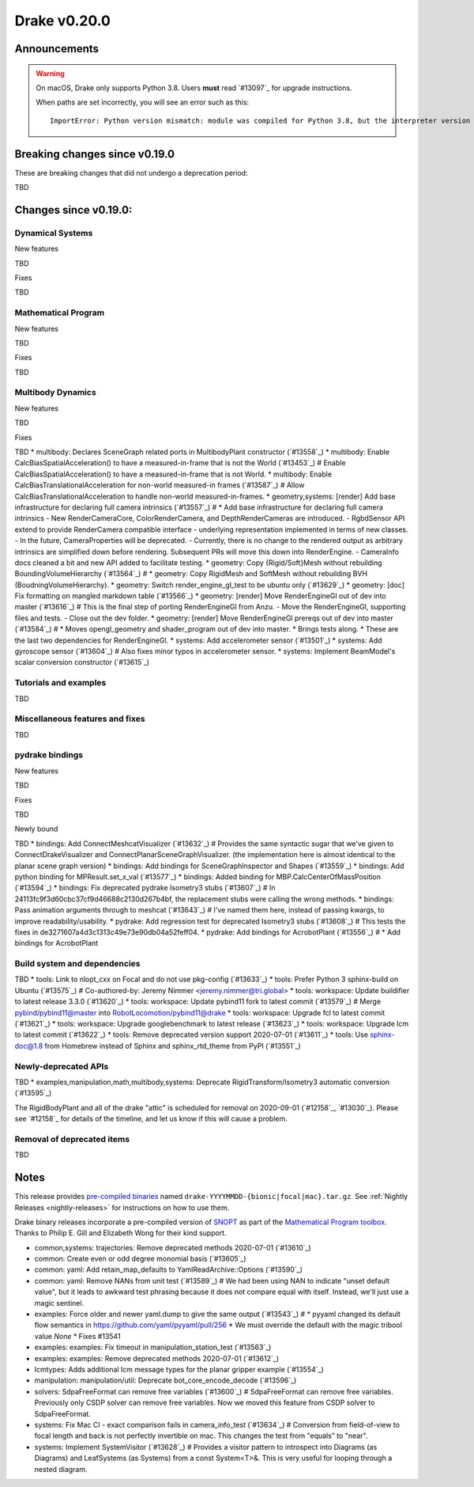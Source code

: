 *************
Drake v0.20.0
*************

Announcements
-------------

.. warning::

  On macOS, Drake only supports Python 3.8.  Users **must** read `#13097`_ for
  upgrade instructions.

  When paths are set incorrectly, you will see an error such as this::

      ImportError: Python version mismatch: module was compiled for Python 3.8, but the interpreter version is incompatible: 3.7.7

Breaking changes since v0.19.0
------------------------------

These are breaking changes that did not undergo a deprecation period:

TBD

Changes since v0.19.0:
----------------------

Dynamical Systems
~~~~~~~~~~~~~~~~~

New features

TBD

Fixes

TBD

Mathematical Program
~~~~~~~~~~~~~~~~~~~~

New features

TBD

Fixes

TBD

Multibody Dynamics
~~~~~~~~~~~~~~~~~~

New features

TBD

Fixes

TBD
* multibody: Declares SceneGraph related ports in MultibodyPlant constructor (`#13558`_)
* multibody: Enable CalcBiasSpatialAcceleration() to have a measured-in-frame that is not the World (`#13453`_)  # Enable CalcBiasSpatialAcceleration() to have a measured-in-frame that is not World.
* multibody: Enable CalcBiasTranslationalAcceleration for non-world measured-in frames (`#13587`_)  # Allow CalcBiasTranslationalAcceleration to handle non-world measured-in-frames.
* geometry,systems: [render] Add base infrastructure for declaring full camera intrinsics (`#13557`_)  # * Add base infrastructure for declaring full camera intrinsics - New RenderCameraCore, ColorRenderCamera, and DepthRenderCameras are introduced. - RgbdSensor API extend to provide RenderCamera compatible interface - underlying representation implemented in terms of new classes. - In the future, CameraProperties will be deprecated. - Currently, there is no change to the rendered output as arbitrary intrinsics are simplified down before rendering. Subsequent PRs will move this down into RenderEngine. - CameraInfo docs cleaned a bit and new API added to facilitate testing.
* geometry: Copy {Rigid/Soft}Mesh without rebuilding BoundingVolumeHierarchy (`#13564`_)  # * geometry: Copy RigidMesh and SoftMesh without rebuilding BVH (BoudningVolumeHierarchy).
* geometry: Switch render_engine_gl_test to be ubuntu only (`#13629`_)
* geometry: [doc] Fix formatting on mangled markdown table (`#13566`_)
* geometry: [render] Move RenderEngineGl out of dev into master (`#13616`_)  # This is the final step of porting RenderEngineGl from Anzu. - Move the RenderEngineGl, supporting files and tests. - Close out the dev folder.
* geometry: [render] Move RenderEngineGl prereqs out of dev into master (`#13584`_)  # * Moves opengl_geometry and shader_program out of dev into master. * Brings tests along. * These are the last two dependencies for RenderEngineGl.
* systems: Add accelerometer sensor (`#13501`_)
* systems: Add gyroscope sensor (`#13604`_)  # Also fixes minor typos in accelerometer sensor.
* systems: Implement BeamModel's scalar conversion constructor (`#13615`_)

Tutorials and examples
~~~~~~~~~~~~~~~~~~~~~~

TBD

Miscellaneous features and fixes
~~~~~~~~~~~~~~~~~~~~~~~~~~~~~~~~

TBD

pydrake bindings
~~~~~~~~~~~~~~~~

New features

TBD

Fixes

TBD

Newly bound

TBD
* bindings: Add ConnectMeshcatVisualizer (`#13632`_)  # Provides the same syntactic sugar that we've given to ConnectDrakeVisualizer and ConnectPlanarSceneGraphVisualizer.  (the implementation here is almost identical to the planar scene graph version)
* bindings: Add bindings for SceneGraphInspector and Shapes (`#13559`_)
* bindings: Add python binding for MPResult.set_x_val (`#13577`_)
* bindings: Added binding for MBP.CalcCenterOfMassPosition (`#13594`_)
* bindings: Fix deprecated pydrake Isometry3 stubs (`#13607`_)  # In 24113fc9f3d60cbc37cf9d46688c2130d267b4bf, the replacement stubs were calling the wrong methods.
* bindings: Pass animation arguments through to meshcat (`#13643`_)  # I've named them here, instead of passing kwargs, to improve readability/usability.
* pydrake: Add regression test for deprecated Isometry3 stubs (`#13608`_)  # This tests the fixes in de3271607a4d3c1313c49e73e90db04a52feff04.
* pydrake: Add bindings for AcrobotPlant (`#13556`_)  # * Add bindings for AcrobotPlant

Build system and dependencies
~~~~~~~~~~~~~~~~~~~~~~~~~~~~~

TBD
* tools: Link to nlopt_cxx on Focal and do not use pkg-config (`#13633`_)
* tools: Prefer Python 3 sphinx-build on Ubuntu (`#13575`_)  # Co-authored-by: Jeremy Nimmer <jeremy.nimmer@tri.global>
* tools: workspace: Update buildifier to latest release 3.3.0 (`#13620`_)
* tools: workspace: Update pybind11 fork to latest commit (`#13579`_)  # Merge pybind/pybind11@master into RobotLocomotion/pybind11@drake
* tools: workspace: Upgrade fcl to latest commit (`#13621`_)
* tools: workspace: Upgrade googlebenchmark to latest release (`#13623`_)
* tools: workspace: Upgrade lcm to latest commit (`#13622`_)
* tools: Remove deprecated version support 2020-07-01 (`#13611`_)
* tools: Use sphinx-doc@1.8 from Homebrew instead of Sphinx and sphinx_rtd_theme from PyPI (`#13551`_)

Newly-deprecated APIs
~~~~~~~~~~~~~~~~~~~~~

TBD
* examples,manipulation,math,multibody,systems: Deprecate RigidTransform/Isometry3 automatic conversion (`#13595`_)

The RigidBodyPlant and all of the drake "attic" is scheduled for removal on
2020-09-01 (`#12158`_, `#13030`_).  Please see `#12158`_ for details of the
timeline, and let us know if this will cause a problem.

Removal of deprecated items
~~~~~~~~~~~~~~~~~~~~~~~~~~~

TBD

Notes
-----

This release provides `pre-compiled binaries
<https://github.com/RobotLocomotion/drake/releases/tag/v0.20.0>`__ named
``drake-YYYYMMDD-{bionic|focal|mac}.tar.gz``. See :ref:`Nightly Releases
<nightly-releases>` for instructions on how to use them.

Drake binary releases incorporate a pre-compiled version of `SNOPT
<https://ccom.ucsd.edu/~optimizers/solvers/snopt/>`__ as part of the
`Mathematical Program toolbox
<https://drake.mit.edu/doxygen_cxx/group__solvers.html>`__. Thanks to
Philip E. Gill and Elizabeth Wong for their kind support.

..
  Current oldest_commit 43a28f99ac2aa9d152c096b6a878465336d879f6 (inclusive).
  Current newest_commit 0eccf1a5f26727bcf394443d4aee22e4278cac5f (inclusive).

* common,systems: trajectories: Remove deprecated methods 2020-07-01 (`#13610`_)
* common: Create even or odd degree monomial basis (`#13605`_)
* common: yaml: Add retain_map_defaults to YamlReadArchive::Options (`#13590`_)
* common: yaml: Remove NANs from unit test (`#13589`_)  # We had been using NAN to indicate "unset default value", but it leads to awkward test phrasing because it does not compare equal with itself. Instead, we'll just use a magic sentinel.
* examples: Force older and newer yaml.dump to give the same output (`#13543`_)  # * pyyaml changed its default flow semantics in https://github.com/yaml/pyyaml/pull/256 * We must override the default with the magic tribool value `None` * Fixes #13541
* examples: examples: Fix timeout in manipulation_station_test (`#13563`_)
* examples: examples: Remove deprecated methods 2020-07-01 (`#13612`_)
* lcmtypes: Adds additional lcm message types for the planar gripper example (`#13554`_)
* manipulation: manipulation/util: Deprecate bot_core_encode_decode (`#13596`_)
* solvers: SdpaFreeFormat can remove free variables (`#13600`_)  # SdpaFreeFormat can remove free variables. Previously only CSDP solver can remove free variables. Now we moved this feature from CSDP solver to SdpaFreeFormat.
* systems: Fix Mac CI - exact comparison fails in camera_info_test (`#13634`_)  # Conversion from field-of-view to focal length and back is not perfectly invertible on mac. This changes the test from "equals" to "near".
* systems: Implement SystemVisitor (`#13628`_)  # Provides a visitor pattern to introspect into Diagrams (as Diagrams) and LeafSystems (as Systems) from a const System<T>&.  This is very useful for looping through a nested diagram.
